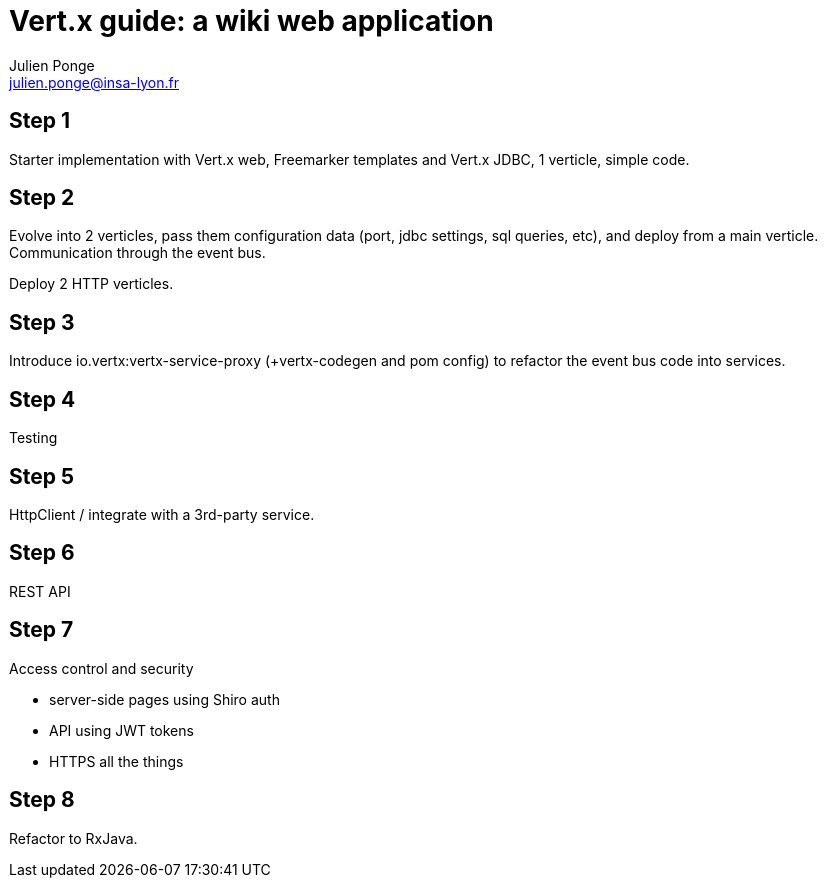 = Vert.x guide: a wiki web application
Julien Ponge <julien.ponge@insa-lyon.fr>

== Step 1

Starter implementation with Vert.x web, Freemarker templates and Vert.x JDBC, 1 verticle, simple code.

== Step 2

Evolve into 2 verticles, pass them configuration data (port, jdbc settings, sql queries, etc), and deploy from a main verticle.
Communication through the event bus.

Deploy 2 HTTP verticles.

== Step 3

Introduce io.vertx:vertx-service-proxy (+vertx-codegen and pom config) to refactor the event bus code into services.

== Step 4

Testing

== Step 5

HttpClient / integrate with a 3rd-party service.

== Step 6

REST API

== Step 7

Access control and security

* server-side pages using Shiro auth
// (put warnings on not abusing internal APIs to put state / threadlocal issues + some parts are blocking so can be a perf problem)
* API using JWT tokens
* HTTPS all the things

== Step 8

Refactor to RxJava.
